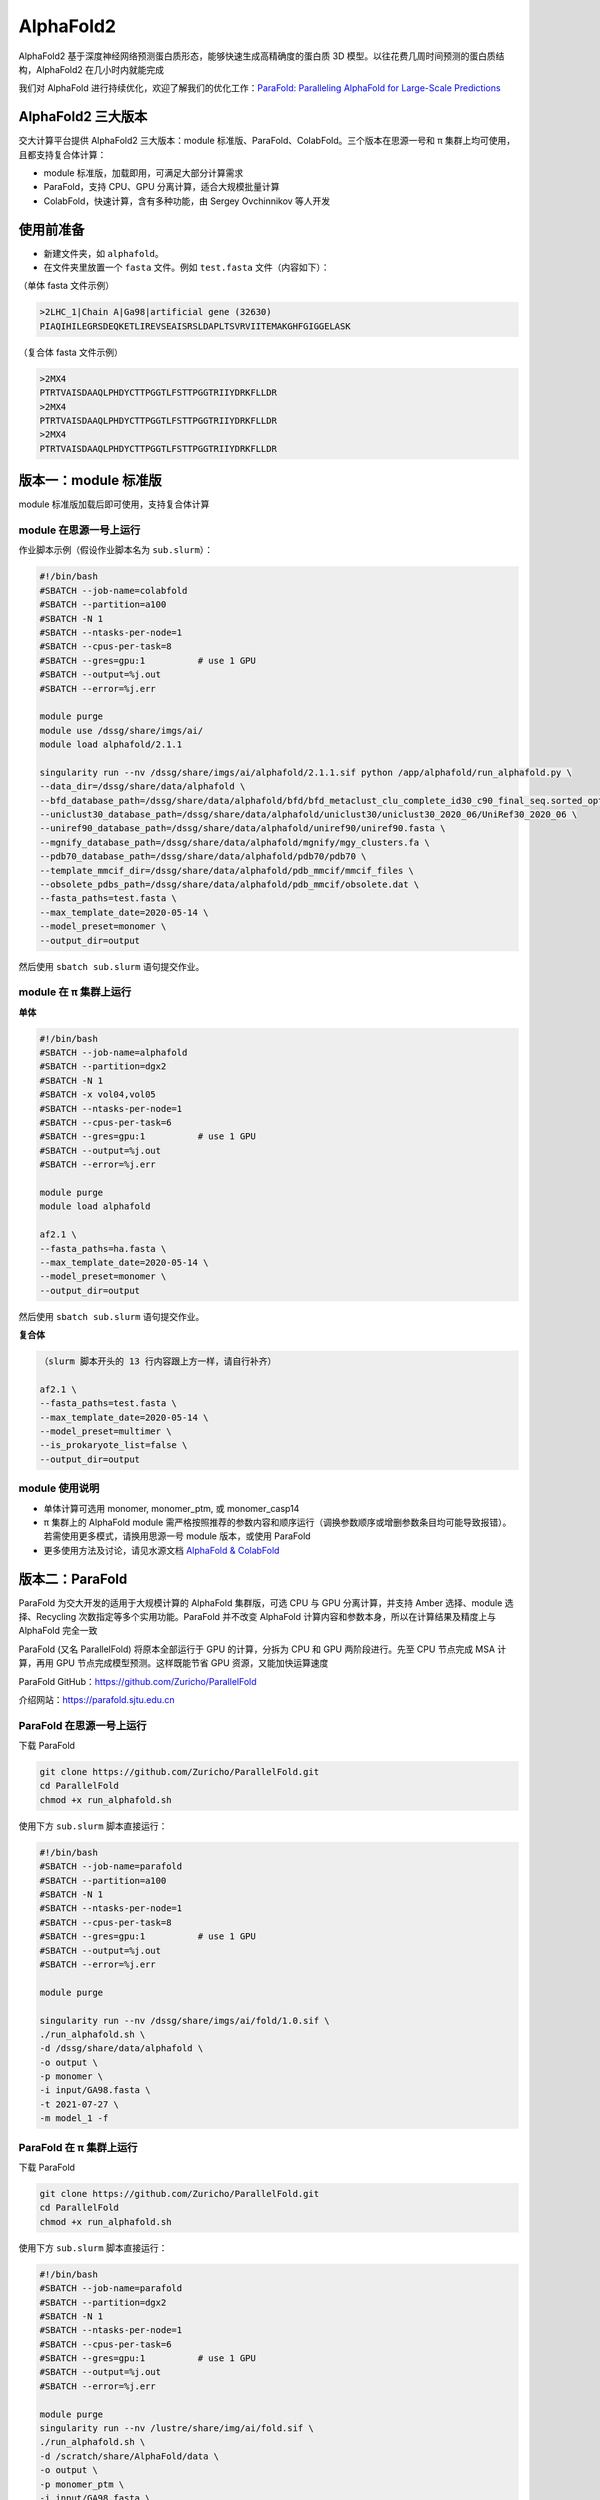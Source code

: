 AlphaFold2
=============

AlphaFold2 基于深度神经网络预测蛋白质形态，能够快速生成高精确度的蛋白质 3D 模型。以往花费几周时间预测的蛋白质结构，AlphaFold2 在几小时内就能完成

我们对 AlphaFold 进行持续优化，欢迎了解我们的优化工作：`ParaFold: Paralleling AlphaFold for Large-Scale Predictions <https://arxiv.org/abs/2111.06340>`__

AlphaFold2 三大版本
----------------------------------------

交大计算平台提供 AlphaFold2 三大版本：module 标准版、ParaFold、ColabFold。三个版本在思源一号和 π 集群上均可使用，且都支持复合体计算：

* module 标准版，加载即用，可满足大部分计算需求

* ParaFold，支持 CPU、GPU 分离计算，适合大规模批量计算

* ColabFold，快速计算，含有多种功能，由 Sergey Ovchinnikov 等人开发


使用前准备
----------------------------------------

* 新建文件夹，如 ``alphafold``。

* 在文件夹里放置一个 ``fasta`` 文件。例如 ``test.fasta`` 文件（内容如下）：

（单体 fasta 文件示例）

.. code:: bash

    >2LHC_1|Chain A|Ga98|artificial gene (32630)
    PIAQIHILEGRSDEQKETLIREVSEAISRSLDAPLTSVRVIITEMAKGHFGIGGELASK

（复合体 fasta 文件示例）

.. code:: bash

    >2MX4
    PTRTVAISDAAQLPHDYCTTPGGTLFSTTPGGTRIIYDRKFLLDR
    >2MX4
    PTRTVAISDAAQLPHDYCTTPGGTLFSTTPGGTRIIYDRKFLLDR
    >2MX4
    PTRTVAISDAAQLPHDYCTTPGGTLFSTTPGGTRIIYDRKFLLDR

版本一：module 标准版
----------------------------------------

module 标准版加载后即可使用，支持复合体计算

module 在思源一号上运行
~~~~~~~~~~~~~~~~~~~~~~~~~~~~~~

作业脚本示例（假设作业脚本名为 ``sub.slurm``）：

.. code:: bash

    #!/bin/bash
    #SBATCH --job-name=colabfold
    #SBATCH --partition=a100
    #SBATCH -N 1
    #SBATCH --ntasks-per-node=1
    #SBATCH --cpus-per-task=8
    #SBATCH --gres=gpu:1          # use 1 GPU
    #SBATCH --output=%j.out
    #SBATCH --error=%j.err

    module purge
    module use /dssg/share/imgs/ai/
    module load alphafold/2.1.1

    singularity run --nv /dssg/share/imgs/ai/alphafold/2.1.1.sif python /app/alphafold/run_alphafold.py \
    --data_dir=/dssg/share/data/alphafold \
    --bfd_database_path=/dssg/share/data/alphafold/bfd/bfd_metaclust_clu_complete_id30_c90_final_seq.sorted_opt  \
    --uniclust30_database_path=/dssg/share/data/alphafold/uniclust30/uniclust30_2020_06/UniRef30_2020_06 \
    --uniref90_database_path=/dssg/share/data/alphafold/uniref90/uniref90.fasta \
    --mgnify_database_path=/dssg/share/data/alphafold/mgnify/mgy_clusters.fa \
    --pdb70_database_path=/dssg/share/data/alphafold/pdb70/pdb70 \
    --template_mmcif_dir=/dssg/share/data/alphafold/pdb_mmcif/mmcif_files \
    --obsolete_pdbs_path=/dssg/share/data/alphafold/pdb_mmcif/obsolete.dat \
    --fasta_paths=test.fasta \
    --max_template_date=2020-05-14 \
    --model_preset=monomer \
    --output_dir=output 

然后使用 ``sbatch sub.slurm`` 语句提交作业。


module 在 π 集群上运行
~~~~~~~~~~~~~~~~~~~~~~~~~~~~~~

**单体**

.. code:: bash

    #!/bin/bash
    #SBATCH --job-name=alphafold
    #SBATCH --partition=dgx2
    #SBATCH -N 1
    #SBATCH -x vol04,vol05
    #SBATCH --ntasks-per-node=1
    #SBATCH --cpus-per-task=6
    #SBATCH --gres=gpu:1          # use 1 GPU
    #SBATCH --output=%j.out
    #SBATCH --error=%j.err

    module purge
    module load alphafold

    af2.1 \
    --fasta_paths=ha.fasta \
    --max_template_date=2020-05-14 \
    --model_preset=monomer \
    --output_dir=output

然后使用 ``sbatch sub.slurm`` 语句提交作业。

**复合体**

.. code:: bash

    （slurm 脚本开头的 13 行内容跟上方一样，请自行补齐）

    af2.1 \
    --fasta_paths=test.fasta \
    --max_template_date=2020-05-14 \
    --model_preset=multimer \
    --is_prokaryote_list=false \
    --output_dir=output 


module 使用说明
~~~~~~~~~~~~~~~~~~~~~~~~

* 单体计算可选用 monomer, monomer_ptm, 或 monomer_casp14
  
* π 集群上的 AlphaFold module 需严格按照推荐的参数内容和顺序运行（调换参数顺序或增删参数条目均可能导致报错）。若需使用更多模式，请换用思源一号 module 版本，或使用 ParaFold

* 更多使用方法及讨论，请见水源文档 `AlphaFold & ColabFold <https://notes.sjtu.edu.cn/s/ielJnqiwX/>`__

版本二：ParaFold
----------------------------------------

ParaFold 为交大开发的适用于大规模计算的 AlphaFold 集群版，可选 CPU 与 GPU 分离计算，并支持 Amber 选择、module 选择、Recycling 次数指定等多个实用功能。ParaFold 并不改变 AlphaFold 计算内容和参数本身，所以在计算结果及精度上与 AlphaFold 完全一致

ParaFold (又名 ParallelFold) 将原本全部运行于 GPU 的计算，分拆为 CPU 和 GPU 两阶段进行。先至 CPU 节点完成 MSA 计算，再用 GPU 节点完成模型预测。这样既能节省 GPU 资源，又能加快运算速度

ParaFold GitHub：`https://github.com/Zuricho/ParallelFold <https://github.com/Zuricho/ParallelFold>`_ 

介绍网站：`https://parafold.sjtu.edu.cn <https://parafold.sjtu.edu.cn/>`__


ParaFold 在思源一号上运行
~~~~~~~~~~~~~~~~~~~~~~~~~~~~~~~~~~~~~~

下载 ParaFold

.. code:: bash

    git clone https://github.com/Zuricho/ParallelFold.git
    cd ParallelFold
    chmod +x run_alphafold.sh

使用下方 ``sub.slurm`` 脚本直接运行：

.. code:: bash

    #!/bin/bash
    #SBATCH --job-name=parafold
    #SBATCH --partition=a100
    #SBATCH -N 1
    #SBATCH --ntasks-per-node=1
    #SBATCH --cpus-per-task=8
    #SBATCH --gres=gpu:1          # use 1 GPU
    #SBATCH --output=%j.out
    #SBATCH --error=%j.err

    module purge

    singularity run --nv /dssg/share/imgs/ai/fold/1.0.sif \
    ./run_alphafold.sh \
    -d /dssg/share/data/alphafold \
    -o output \
    -p monomer \
    -i input/GA98.fasta \
    -t 2021-07-27 \
    -m model_1 -f



ParaFold 在 π 集群上运行
~~~~~~~~~~~~~~~~~~~~~~~~~~~~~~~~~~~~~~

下载 ParaFold

.. code:: bash

    git clone https://github.com/Zuricho/ParallelFold.git
    cd ParallelFold
    chmod +x run_alphafold.sh

使用下方 ``sub.slurm`` 脚本直接运行：

.. code:: bash

    #!/bin/bash
    #SBATCH --job-name=parafold
    #SBATCH --partition=dgx2
    #SBATCH -N 1
    #SBATCH --ntasks-per-node=1
    #SBATCH --cpus-per-task=6
    #SBATCH --gres=gpu:1          # use 1 GPU
    #SBATCH --output=%j.out
    #SBATCH --error=%j.err

    module purge
    singularity run --nv /lustre/share/img/ai/fold.sif \
    ./run_alphafold.sh \
    -d /scratch/share/AlphaFold/data \
    -o output \
    -p monomer_ptm \
    -i input/GA98.fasta \
    -t 2021-07-27 \
    -m model_1 -f


版本三：ColabFold
----------------------------------------

ColabFold 为 Sergey Ovchinnikov 等人开发的适用于 Google Colab 的 AlphaFold 版本，使用 MMseqs2 替代 Jackhmmer，且不使用模版。ColaFold 计算迅速，短序列五六分钟即可算完。

ColabFold 使用请至交大超算文档页面： :doc:`colabfold` 

构建自己的 AlphaFold 镜像
--------------------------

交大镜像平台提供了AlphaFold-2.1.1的 `docker 镜像 <https://hub.sjtu.edu.cn/repository/x86/alphafold>`_。

使用 ``singularity pull`` 命令可以下载该镜像：

.. code:: console

    singularity pull docker://sjtu.edu.cn/x86/alphafold:<tag>

镜像将被保存为 ``alphafold_<tag>.sif`` 文件。

镜像脚本示例如下：

.. code:: bash
    
    #!/bin/bash

    #SBATCH -J run_af
    #SBATCH -p a100
    #SBATCH -o %j.out
    #SBATCH -e %j.err
    #SBATCH -N 1
    #SBATCH --ntasks-per-node=1
    #SBATCH --cpus-per-task=8
    #SBATCH --gres=gpu:1

    module purge
    
    singularity run --nv ${YOUR_IMAGE_PATH} python /app/alphafold/run_alphafold.py 
        --fasta_paths=${YOU_FASTA_FILE_DIR}  \
        --max_template_date=2020-05-14      \
        --bfd_database_path=${YOUR_DATA_DIR}/bfd/bfd_metaclust_clu_complete_id30_c90_final_seq.sorted_opt  \
        --data_dir=${YOUR_DATA_DIR} \
        --output_dir=${YOU_OUTPUT_DIR} \
        --uniclust30_database_path=${YOUR_DATA_DIR}/uniclust30/uniclust30_2018_08/uniclust30_2018_08 \
         --uniref90_database_path=${YOUR_DATA_DIR}/uniref90/uniref90.fasta \
         --mgnify_database_path=${YOUR_DATA_DIR}/mgnify/mgy_clusters.fa \
         --template_mmcif_dir=${YOUR_DATA_DIR}/pdb_mmcif/mmcif_files \
         --obsolete_pdbs_path=${YOUR_DATA_DIR}/pdb_mmcif/obsolete.dat \
         --pdb70_database_path=${YOUR_DATA_DIR}/pdb70/pdb70



参考资料
----------------
- ParaFold GitHub https://github.com/Zuricho/ParallelFold
- ParaFold 论文：https://arxiv.org/abs/2111.06340
- ParaFold 网站：https://parafold.sjtu.edu.cn
- AlphaFold GitHub: https://github.com/deepmind/alphafold
- AlphaFold 论文: https://www.nature.com/articles/s41586-021-03819-2
- ColabFold GitHub: https://github.com/sokrypton/ColabFold
- LocalColabFold GitHub: https://github.com/YoshitakaMo/localcolabfold
- 交大AlphaFold镜像：https://hub.sjtu.edu.cn/repository/x86/alphafold

